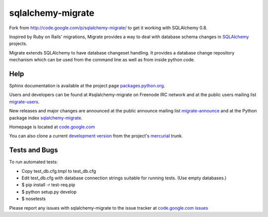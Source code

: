 sqlalchemy-migrate
==================

Fork from http://code.google.com/p/sqlalchemy-migrate/ to get it working with
SQLAlchemy 0.8.

Inspired by Ruby on Rails' migrations, Migrate provides a way to deal with
database schema changes in `SQLAlchemy <http://sqlalchemy.org>`_ projects.

Migrate extends SQLAlchemy to have database changeset handling. It provides a
database change repository mechanism which can be used from the command line as
well as from inside python code.

Help
----

Sphinx documentation is available at the project page `packages.python.org
<http://packages.python.org/sqlalchemy-migrate/>`_.

Users and developers can be found at #sqlalchemy-migrate on Freenode IRC
network and at the public users mailing list `migrate-users
<http://groups.google.com/group/migrate-users>`_.

New releases and major changes are announced at the public announce mailing
list `migrate-announce <http://groups.google.com/group/migrate-announce>`_
and at the Python package index `sqlalchemy-migrate
<http://pypi.python.org/pypi/sqlalchemy-migrate>`_.

Homepage is located at `code.google.com
<http://code.google.com/p/sqlalchemy-migrate/>`_

You can also clone a current `development version
<http://code.google.com/p/sqlalchemy-migrate/source/checkout>`_ from the
project's `mercurial <http://mercurial.selenic.com/>`_ trunk.

Tests and Bugs
--------------

To run automated tests:

* Copy test_db.cfg.tmpl to test_db.cfg
* Edit test_db.cfg with database connection strings suitable for running tests.
  (Use empty databases.)
* $ pip install -r test-req.pip
* $ python setup.py develop
* $ nosetests

Please report any issues with sqlalchemy-migrate to the issue tracker at
`code.google.com issues
<http://code.google.com/p/sqlalchemy-migrate/issues/list>`_
